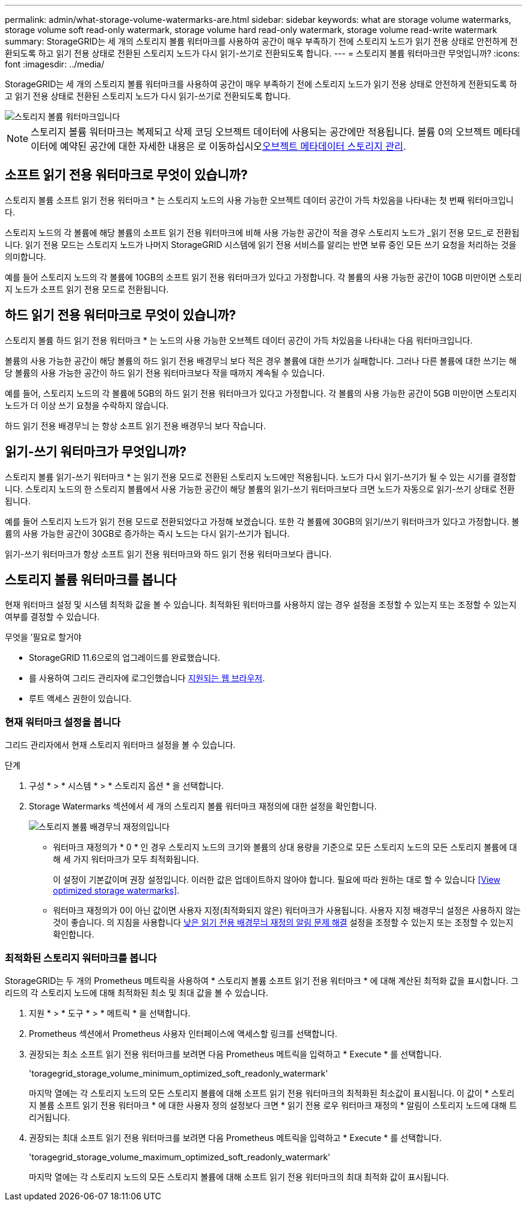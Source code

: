 ---
permalink: admin/what-storage-volume-watermarks-are.html 
sidebar: sidebar 
keywords: what are storage volume watermarks, storage volume soft read-only watermark, storage volume hard read-only watermark, storage volume read-write watermark 
summary: StorageGRID는 세 개의 스토리지 볼륨 워터마크를 사용하여 공간이 매우 부족하기 전에 스토리지 노드가 읽기 전용 상태로 안전하게 전환되도록 하고 읽기 전용 상태로 전환된 스토리지 노드가 다시 읽기-쓰기로 전환되도록 합니다. 
---
= 스토리지 볼륨 워터마크란 무엇입니까?
:icons: font
:imagesdir: ../media/


[role="lead"]
StorageGRID는 세 개의 스토리지 볼륨 워터마크를 사용하여 공간이 매우 부족하기 전에 스토리지 노드가 읽기 전용 상태로 안전하게 전환되도록 하고 읽기 전용 상태로 전환된 스토리지 노드가 다시 읽기-쓰기로 전환되도록 합니다.

image::../media/storage_volume_watermarks.png[스토리지 볼륨 워터마크입니다]


NOTE: 스토리지 볼륨 워터마크는 복제되고 삭제 코딩 오브젝트 데이터에 사용되는 공간에만 적용됩니다. 볼륨 0의 오브젝트 메타데이터에 예약된 공간에 대한 자세한 내용은 로 이동하십시오xref:managing-object-metadata-storage.adoc[오브젝트 메타데이터 스토리지 관리].



== 소프트 읽기 전용 워터마크로 무엇이 있습니까?

스토리지 볼륨 소프트 읽기 전용 워터마크 * 는 스토리지 노드의 사용 가능한 오브젝트 데이터 공간이 가득 차있음을 나타내는 첫 번째 워터마크입니다.

스토리지 노드의 각 볼륨에 해당 볼륨의 소프트 읽기 전용 워터마크에 비해 사용 가능한 공간이 적을 경우 스토리지 노드가 _읽기 전용 모드_로 전환됩니다. 읽기 전용 모드는 스토리지 노드가 나머지 StorageGRID 시스템에 읽기 전용 서비스를 알리는 반면 보류 중인 모든 쓰기 요청을 처리하는 것을 의미합니다.

예를 들어 스토리지 노드의 각 볼륨에 10GB의 소프트 읽기 전용 워터마크가 있다고 가정합니다. 각 볼륨의 사용 가능한 공간이 10GB 미만이면 스토리지 노드가 소프트 읽기 전용 모드로 전환됩니다.



== 하드 읽기 전용 워터마크로 무엇이 있습니까?

스토리지 볼륨 하드 읽기 전용 워터마크 * 는 노드의 사용 가능한 오브젝트 데이터 공간이 가득 차있음을 나타내는 다음 워터마크입니다.

볼륨의 사용 가능한 공간이 해당 볼륨의 하드 읽기 전용 배경무늬 보다 적은 경우 볼륨에 대한 쓰기가 실패합니다. 그러나 다른 볼륨에 대한 쓰기는 해당 볼륨의 사용 가능한 공간이 하드 읽기 전용 워터마크보다 작을 때까지 계속될 수 있습니다.

예를 들어, 스토리지 노드의 각 볼륨에 5GB의 하드 읽기 전용 워터마크가 있다고 가정합니다. 각 볼륨의 사용 가능한 공간이 5GB 미만이면 스토리지 노드가 더 이상 쓰기 요청을 수락하지 않습니다.

하드 읽기 전용 배경무늬 는 항상 소프트 읽기 전용 배경무늬 보다 작습니다.



== 읽기-쓰기 워터마크가 무엇입니까?

스토리지 볼륨 읽기-쓰기 워터마크 * 는 읽기 전용 모드로 전환된 스토리지 노드에만 적용됩니다. 노드가 다시 읽기-쓰기가 될 수 있는 시기를 결정합니다. 스토리지 노드의 한 스토리지 볼륨에서 사용 가능한 공간이 해당 볼륨의 읽기-쓰기 워터마크보다 크면 노드가 자동으로 읽기-쓰기 상태로 전환됩니다.

예를 들어 스토리지 노드가 읽기 전용 모드로 전환되었다고 가정해 보겠습니다. 또한 각 볼륨에 30GB의 읽기/쓰기 워터마크가 있다고 가정합니다. 볼륨의 사용 가능한 공간이 30GB로 증가하는 즉시 노드는 다시 읽기-쓰기가 됩니다.

읽기-쓰기 워터마크가 항상 소프트 읽기 전용 워터마크와 하드 읽기 전용 워터마크보다 큽니다.



== 스토리지 볼륨 워터마크를 봅니다

현재 워터마크 설정 및 시스템 최적화 값을 볼 수 있습니다. 최적화된 워터마크를 사용하지 않는 경우 설정을 조정할 수 있는지 또는 조정할 수 있는지 여부를 결정할 수 있습니다.

.무엇을 &#8217;필요로 할거야
* StorageGRID 11.6으로의 업그레이드를 완료했습니다.
* 를 사용하여 그리드 관리자에 로그인했습니다 xref:../admin/web-browser-requirements.adoc[지원되는 웹 브라우저].
* 루트 액세스 권한이 있습니다.




=== 현재 워터마크 설정을 봅니다

그리드 관리자에서 현재 스토리지 워터마크 설정을 볼 수 있습니다.

.단계
. 구성 * > * 시스템 * > * 스토리지 옵션 * 을 선택합니다.
. Storage Watermarks 섹션에서 세 개의 스토리지 볼륨 워터마크 재정의에 대한 설정을 확인합니다.
+
image::../media/storage-volume-watermark-overrides.png[스토리지 볼륨 배경무늬 재정의입니다]

+
** 워터마크 재정의가 * 0 * 인 경우 스토리지 노드의 크기와 볼륨의 상대 용량을 기준으로 모든 스토리지 노드의 모든 스토리지 볼륨에 대해 세 가지 워터마크가 모두 최적화됩니다.
+
이 설정이 기본값이며 권장 설정입니다. 이러한 값은 업데이트하지 않아야 합니다. 필요에 따라 원하는 대로 할 수 있습니다 <<View optimized storage watermarks>>.

** 워터마크 재정의가 0이 아닌 값이면 사용자 지정(최적화되지 않은) 워터마크가 사용됩니다. 사용자 지정 배경무늬 설정은 사용하지 않는 것이 좋습니다. 의 지침을 사용합니다 xref:../monitor/troubleshoot-low-watermark-alert.adoc[낮은 읽기 전용 배경무늬 재정의 알림 문제 해결] 설정을 조정할 수 있는지 또는 조정할 수 있는지 확인합니다.






=== 최적화된 스토리지 워터마크를 봅니다

StorageGRID는 두 개의 Prometheus 메트릭을 사용하여 * 스토리지 볼륨 소프트 읽기 전용 워터마크 * 에 대해 계산된 최적화 값을 표시합니다. 그리드의 각 스토리지 노드에 대해 최적화된 최소 및 최대 값을 볼 수 있습니다.

. 지원 * > * 도구 * > * 메트릭 * 을 선택합니다.
. Prometheus 섹션에서 Prometheus 사용자 인터페이스에 액세스할 링크를 선택합니다.
. 권장되는 최소 소프트 읽기 전용 워터마크를 보려면 다음 Prometheus 메트릭을 입력하고 * Execute * 를 선택합니다.
+
'toragegrid_storage_volume_minimum_optimized_soft_readonly_watermark'

+
마지막 열에는 각 스토리지 노드의 모든 스토리지 볼륨에 대해 소프트 읽기 전용 워터마크의 최적화된 최소값이 표시됩니다. 이 값이 * 스토리지 볼륨 소프트 읽기 전용 워터마크 * 에 대한 사용자 정의 설정보다 크면 * 읽기 전용 로우 워터마크 재정의 * 알림이 스토리지 노드에 대해 트리거됩니다.

. 권장되는 최대 소프트 읽기 전용 워터마크를 보려면 다음 Prometheus 메트릭을 입력하고 * Execute * 를 선택합니다.
+
'toragegrid_storage_volume_maximum_optimized_soft_readonly_watermark'

+
마지막 열에는 각 스토리지 노드의 모든 스토리지 볼륨에 대해 소프트 읽기 전용 워터마크의 최대 최적화 값이 표시됩니다.


